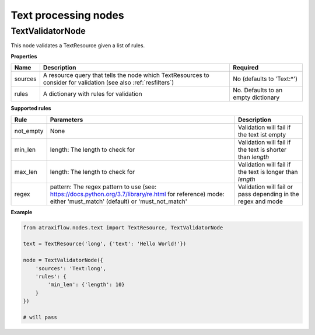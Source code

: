 Text processing nodes
=====================

TextValidatorNode
*****************

This node validates a TextResource given a list of rules.

**Properties**

.. list-table::
   :header-rows: 1

   * - Name
     - Description
     - Required
   * - sources
     - A resource query that tells the node which TextResources to consider for validation (see also :ref:`resfilters`)
     - No (defaults to 'Text:\*')
   * - rules
     - A dictionary with rules for validation
     - No. Defaults to an empty dictionary


**Supported rules**

.. list-table::
   :header-rows: 1

   * - Rule
     - Parameters
     - Description
   * - not_empty
     - None
     - Validation will fail if the text ist empty
   * - min_len
     - length: The length to check for
     - Validation will fail if the text is shorter than *length*
   * - max_len
     - length: The length to check for
     - Validation will fail if the text is longer than *length*
   * - regex
     - pattern: The regex pattern to use (see: https://docs.python.org/3.7/library/re.html for reference)
       mode: either 'must_match' (default) or 'must_not_match'
     - Validation will fail or pass depending in the regex and mode

**Example**

.. code-block:: python

    from atraxiflow.nodes.text import TextResource, TextValidatorNode

    text = TextResource('long', {'text': 'Hello World!'})

    node = TextValidatorNode({
        'sources': 'Text:long',
        'rules': {
            'min_len': {'length': 10}
        }
    })

    # will pass